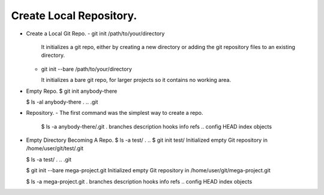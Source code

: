 Create Local Repository.
------------------------

+ Create a Local Git Repo.
  - git init /path/to/your/directory

    It initializes a git repo, either by creating a new
    directory or adding the git repository files to an existing
    directory.

  - git init --bare /path/to/your/directory

    It initializes a bare git repo, for larger projects so it
    contains no working area.

+ Empty Repo.
  $ git init anybody-there

  $ ls -al anybody-there
  . .. .git

+ Repository.
  - The first command was the simplest way to create a repo.
    $ ls -a anybody-there/.git
    .   branches  description  hooks  info     refs
    ..  config    HEAD         index  objects

+ Empty Directory Becoming A Repo.
  $ ls -a test/
  . ..
  $ git init test/
  Initialized empty Git repository in /home/user/git/test/.git

  $ ls -a test/
  . .. .git

  $ git init --bare mega-project.git
  Initialized empty Git repository in /home/user/git/mega-project.git

  $ ls -a mega-project.git
  .   branches  description  hooks  info     refs
  ..  config    HEAD         index  objects

